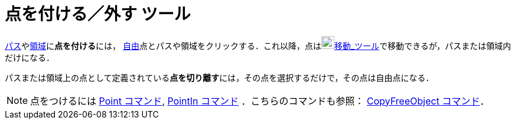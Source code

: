= 点を付ける／外す ツール
ifdef::env-github[:imagesdir: /ja/modules/ROOT/assets/images]

xref:/幾何オブジェクト.adoc[パス]やxref:/幾何オブジェクト.adoc[領域]に**点を付ける**には，
xref:/自由、従属、補助オブジェクト.adoc[自由]点とパスや領域をクリックする．これ以降，点はimage:22px-Mode_move.svg.png[Mode
move.svg,width=22,height=22]xref:/tools/移動.adoc[移動_ツール]で移動できるが，パスまたは領域内だけになる．

パスまたは領域上の点として定義されている**点を切り離す**には，その点を選択するだけで，その点は自由点になる．

[NOTE]
====

点をつけるには xref:/commands/Point.adoc[Point コマンド], xref:/commands/PointIn.adoc[PointIn コマンド]
．こちらのコマンドも参照： xref:/commands/CopyFreeObject.adoc[CopyFreeObject コマンド]．

====
